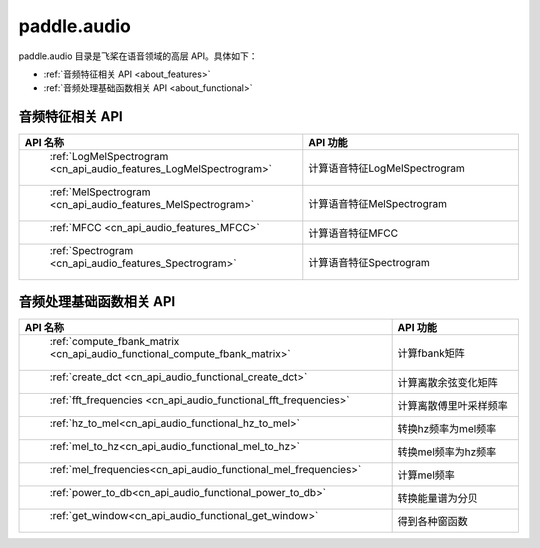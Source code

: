 .. _cn_overview_callbacks:

paddle.audio
---------------------

paddle.audio 目录是飞桨在语音领域的高层 API。具体如下：

-  :ref:`音频特征相关 API <about_features>`
-  :ref:`音频处理基础函数相关 API <about_functional>`

.. _about_features:

音频特征相关 API
::::::::::::::::::::

.. csv-table::
    :header: "API 名称", "API 功能"
    :widths: 10, 30

    " :ref:`LogMelSpectrogram <cn_api_audio_features_LogMelSpectrogram>` ", "计算语音特征LogMelSpectrogram" 
    " :ref:`MelSpectrogram <cn_api_audio_features_MelSpectrogram>` ", "计算语音特征MelSpectrogram"
    " :ref:`MFCC <cn_api_audio_features_MFCC>` ", "计算语音特征MFCC"
    " :ref:`Spectrogram <cn_api_audio_features_Spectrogram>` ", "计算语音特征Spectrogram"

.. _about_functional:

音频处理基础函数相关 API
::::::::::::::::::::

.. csv-table::
    :header: "API 名称", "API 功能"
    :widths: 10, 30

    " :ref:`compute_fbank_matrix <cn_api_audio_functional_compute_fbank_matrix>` ", "计算fbank矩阵"
    " :ref:`create_dct <cn_api_audio_functional_create_dct>` ", "计算离散余弦变化矩阵"
    " :ref:`fft_frequencies <cn_api_audio_functional_fft_frequencies>` ", "计算离散傅里叶采样频率"
    " :ref:`hz_to_mel<cn_api_audio_functional_hz_to_mel>` ", "转换hz频率为mel频率"
    " :ref:`mel_to_hz<cn_api_audio_functional_mel_to_hz>` ", "转换mel频率为hz频率"
    " :ref:`mel_frequencies<cn_api_audio_functional_mel_frequencies>` ", "计算mel频率"
    " :ref:`power_to_db<cn_api_audio_functional_power_to_db>` ", "转换能量谱为分贝"
    " :ref:`get_window<cn_api_audio_functional_get_window>` ", "得到各种窗函数"

